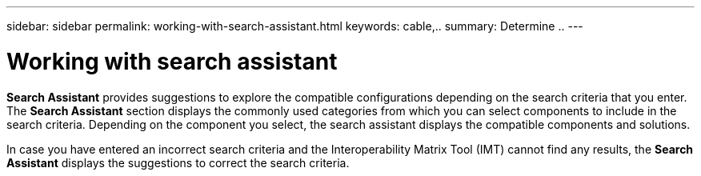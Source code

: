 ---
sidebar: sidebar
permalink: working-with-search-assistant.html
keywords: cable,..
summary:  Determine ..
---



= Working with search assistant
:hardbreaks:
:nofooter:
:icons: font
:linkattrs:
:imagesdir: ./media/



[.lead]
*Search Assistant* provides suggestions to explore the compatible configurations depending on the search criteria that you enter. The *Search Assistant* section displays the commonly used categories from which you can select components to include in the search criteria. Depending on the component you select, the search assistant displays the compatible components and solutions.

In case you have entered an incorrect search criteria and the Interoperability Matrix Tool (IMT) cannot find any results, the *Search Assistant* displays the suggestions to correct the search criteria.
